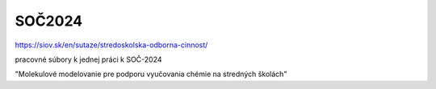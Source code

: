 SOČ2024
=======

https://siov.sk/en/sutaze/stredoskolska-odborna-cinnost/

pracovné súbory k jednej práci k SOČ-2024 

"Molekulové modelovanie pre podporu vyučovania chémie na stredných školách"


